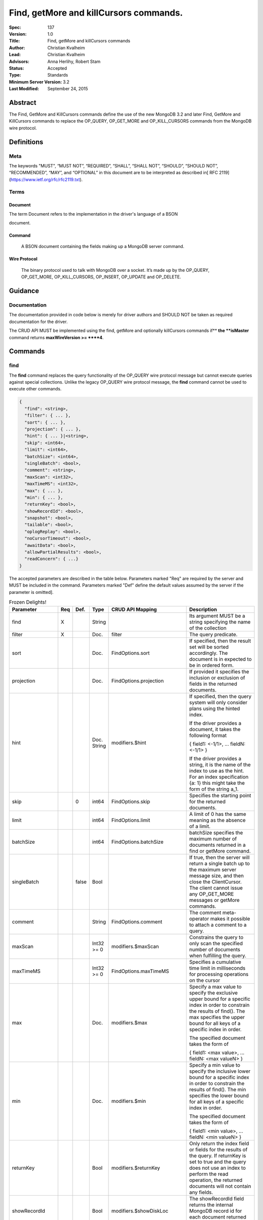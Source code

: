 .. role:: javascript(code)
  :language: javascript

=======================================
Find, getMore and killCursors commands.
=======================================

:Spec: 137
:Version: 1.0
:Title: Find, getMore and killCursors commands
:Author: Christian Kvalheim
:Lead: Christian Kvalheim
:Advisors: \Anna Herlihy, Robert Stam
:Status: Accepted
:Type: Standards
:Minimum Server Version: 3.2
:Last Modified: September 24, 2015

Abstract
========

The Find, GetMore and KillCursors commands define the use of the new MongoDB 3.2 and later Find, GetMore and KillCursors commands to replace the OP_QUERY, OP_GET_MORE and OP_KILL_CURSORS commands from the MongoDB wire protocol.

Definitions
===========

Meta
----

The keywords "MUST", “MUST NOT”, “REQUIRED”, “SHALL”, “SHALL NOT”, “SHOULD”, “SHOULD NOT”, “RECOMMENDED”, “MAY”, and “OPTIONAL” in this document are to be interpreted as described in[ RFC 2119](https://www.ietf.org/rfc/rfc2119.txt).

Terms
-----

Document
^^^^^^^^

The term Document refers to the implementation in the driver's language of a BSON

document.

Command
^^^^^^^

  A BSON document containing the fields making up a MongoDB server command.

Wire Protocol
^^^^^^^^^^^^^

  The binary protocol used to talk with MongoDB over a socket. It’s made up by the OP_QUERY, OP_GET_MORE, OP_KILL_CURSORS, OP_INSERT, OP_UPDATE and OP_DELETE.

Guidance
========

Documentation
-------------

The documentation provided in code below is merely for driver authors and SHOULD NOT be taken as required documentation for the driver.

The CRUD API MUST be implemented using the find, getMore and optionally killCursors commands if** **the **isMaster** command returns **maxWireVersion >= ****4**.

Commands
========

find
----

The **find** command replaces the query functionality of the OP_QUERY wire protocol message but cannot execute queries against special collections. Unlike the legacy OP_QUERY wire protocol message, the **find** command cannot be used to execute other commands.

.. code:: javascript

    {
      "find": <string>,
      "filter": { ... },
      "sort": { ... },
      "projection": { ... },
      "hint": { ... }|<string>,
      "skip": <int64>,
      "limit": <int64>,
      "batchSize": <int64>,
      "singleBatch": <bool>,
      "comment": <string>,
      "maxScan": <int32>,
      "maxTimeMS": <int32>,
      "max": { ... },
      "min": { ... },
      "returnKey": <bool>,
      "showRecordId": <bool>,
      "snapshot": <bool>,
      "tailable": <bool>,
      "oplogReplay": <bool>,
      "noCursorTimeout": <bool>,
      "awaitData": <bool>,
      "allowPartialResults": <bool>,
      "readConcern": { ...}
    }

The accepted parameters are described in the table below.  Parameters marked "Req" are required by the server and MUST be included in the command.  Parameters marked "Def" define the default values assumed by the server if the parameter is omitted].

.. list-table:: Frozen Delights!
   :widths: 15 15 15 15 15 30
   :header-rows: 1

   * - Parameter
     - Req
     - Def.
     - Type
     - CRUD API Mapping
     - Description
   * - find
     - X
     -
     - String
     -
     - Its argument MUST be a string specifying the name of the collection
   * - filter
     - X
     -
     - Doc.
     - filter
     - The query predicate.
   * - sort
     -
     -
     - Doc.
     - FindOptions.sort
     - If specified, then the result set will be sorted accordingly. The document is in expected to be in ordered form.
   * - projection
     -
     -
     - Doc.
     - FindOptions.projection
     - If provided it specifies the inclusion or exclusion of fields in the returned documents.
   * - hint
     -
     -
     - Doc.
       String
     - modifiers.$hint
     - If specified, then the query system will only consider plans using the hinted index.

       If the driver provides a document, it takes the following format

       { field1: <-1/1>, ... fieldN: <-1/1> }

       If the driver provides a string, it is the name of the index to use as the hint.  For an index specification {a: 1} this might take the form of the string a_1.
   * - skip
     -
     - 0
     - int64
     - FindOptions.skip
     - Specifies the starting point for the returned documents.
   * - limit
     -
     -
     - int64
     - FindOptions.limit
     - A limit of 0 has the same meaning as the absence of a limit.
   * - batchSize
     -
     -
     - int64
     - FindOptions.batchSize
     - batchSize specifies the maximum number of documents returned in a find or getMore command.
   * - singleBatch
     -
     - false
     - Bool
     -
     - If true, then the server will return a single batch up to the maximum server message size, and then close the ClientCursor. The client cannot issue any OP_GET_MORE messages or getMore commands.
   * - comment
     -
     -
     - String
     - FindOptions.comment
     - The comment meta-operator makes it possible to attach a comment to a query.
   * - maxScan
     -
     -
     - Int32 >= 0
     - modifiers.$maxScan
     - Constrains the query to only scan the specified number of documents when fulfilling the query.
   * - maxTimeMS
     -
     -
     - Int32 >= 0
     - FindOptions.maxTimeMS
     - Specifies a cumulative time limit in milliseconds for processing operations on the cursor
   * - max
     -
     -
     - Doc.
     - modifiers.$max
     - Specify a max value to specify the exclusive upper bound for a specific index in order to constrain the results of find(). The max specifies the upper bound for all keys of a specific index in order.

       The specified document takes the form of

       { field1: <max value>, ... fieldN: <max valueN> }
   * - min
     -
     -
     - Doc.
     - modifiers.$min
     - Specify a min value to specify the inclusive lower bound for a specific index in order to constrain the results of find(). The min specifies the lower bound for all keys of a specific index in order.

       The specified document takes the form of

       { field1: <min value>, ... fieldN: <min valueN> }
   * - returnKey
     -
     -
     - Bool
     - modifiers.$returnKey
     - Only return the index field or fields for the results of the query. If returnKey is set to true and the query does not use an index to perform the read operation, the returned documents will not contain any fields.
   * - showRecordId
     -
     -
     - Bool
     - modifiers.$showDiskLoc
     - The showRecordId field returns the internal MongoDB record id for each document returned by the query.
   * - snapshot
     -
     -
     - Bool
     - modifiers.$snapshot
     - The snapshot operator prevents the cursor from returning a document more than once because an intervening write operation.
   * - tailable
     -
     -
     - Bool
     - Set if FindOptions.cursorType is either CursorType.TAILABLE or CursorType.TAILABLE_AWAIT
     - Specify that find command MUST return a tailable cursor.

       Can only only be used if the find command is operating over a capped collections.
   * - oplogReplay
     -
     -
     - Bool
     - FindOptions.oplogReply
     - Internal replication use only.
   * - noCursorTimeout
     -
     -
     - Bool
     - FindOptions.noCursorTimeout
     - The server normally times out idle cursors after an inactivity period (10 minutes) to prevent excess memory use. Set this option to prevent that.
   * - awaitData
     -
     -
     - Bool
     - Set if FindOptions.cursorType is CursorType.TAILABLE_AWAIT
     - If True awaitData MUST have tailable. maxTimeMS on getMore can be used to control the amount of time the cursor waits for new documents before returning an empty result.
   * - allowPartialResults
     -
     -
     - Bool
     - FindOptions.allowPartialResults
     - Get partial results from a mongos if some shards are down (instead of throwing an error).

       Drivers MUST NOT send this field if the topology type is not 'Sharded'
   * - readConcern
     -
     -
     - Doc
     - N/A

       MAY be set on CRUD specification (see readConcern specification for details)
     - Allows driver to specify if the query should be performed against a specific snapshot view of the documents in a collection. (N.B. this is not the same as the "snapshot" option, above.)

       The readConcern option takes the following document specification.
       {
         level: "[majority|local]",
       }

       level: “local” is the default, if no level is explicitly specified.
       level: “local” means to do a read with no snapshot; this is the behavior of reads in 3.0 and prior versions of MongoDB.
       level: “majority” means to do a read from the latest committed snapshot known to the server  (which could be stale).


For a successful command, the document returned from the server has the following format:

{

  "cursor": {

    "id": <int64>,

    "ns": <string>,

    "firstBatch": [

      ...

]

  },

  "ok": 1

  }

Special Collection names
^^^^^^^^^^^^^^^^^^^^^^^^

The find command **does not support querying on system collections**, so if drivers are using any system collections instead of the inprog, killop, unlock, etc. commands they SHOULD default to using the old-style OP_QUERY.

Any driver that provides helpers for any of the special collections below SHOULD use the replacement commands if **ismaster.maxWireVersion >= 4** or higher.

<table>
  <tr>
    <td>Special collection name</td>
    <td>Replacement Command</td>
  </tr>
  <tr>
    <td>$cmd.sys.inprog</td>
    <td>currentOp</td>
  </tr>
  <tr>
    <td>$cmd.sys.unlock</td>
    <td>fsyncUnlock</td>
  </tr>
  <tr>
    <td><database>.system.indexes</td>
    <td>listIndexes</td>
  </tr>
  <tr>
    <td><database>.system.namespaces</td>
    <td>listCollections</td>
  </tr>
</table>


Exhaust
^^^^^^^

The **find** command does not support the exhaust flag from **OP_QUERY**. Drivers that support exhaust MUST fallback to existing **OP_QUERY** wire protocol messages.

Interactions with OP_QUERY
^^^^^^^^^^^^^^^^^^^^^^^^^^

When sending a find operation as a find command rather than a legacy **OP_QUERY** find only the **slaveOk** flag is honored of the flags available in the **flag** field on the wire protocol.

For the **find**, **getMore** and **killCursors** commands the **numberToReturn** field SHOULD be -1. To execute **find** commands against a secondary the driver MUST set the **slaveOk** bit for the **find** command to successfully execute.

If the **slaveOk** flag was set on the **find** command it MUST be set on subsequent **getMore** commands for the same cursor. Same for cursors that were initialized with other commands, such as aggregate.

More detailed information about the interaction of the **slaveOk** with **OP_QUERY** can be found in the Server Selection Spec.



[https://github.com/mongodb/specifications/blob/master/source/server-selection/server-selection.rst#passing-read-preference-to-mongos](https://github.com/mongodb/specifications/blob/master/source/server-selection/server-selection.rst#passing-read-preference-to-mongos)

Behavior of Limit, skip and batchSize
^^^^^^^^^^^^^^^^^^^^^^^^^^^^^^^^^^^^^

The new **find** command has different semantics to the existing 3.0 and earlier **OP_QUERY** wire protocol message. The **limit** field is a hard limit on the total number of documents returned by the cursor no matter what **batchSize** is provided.

Once the limit on the cursor has been reached the server will destroy the cursor and return a **cursorId** of **0** in the **OP_REPLY**. This differs from existing **OP_QUERY** behavior where there is no server side concept of limit and where the driver **MUST** keep track of the limit on the client side and **MUST** send a **OP_KILLCURSORS** wire protocol message when it limit is reached.

If there are not enough documents in the cursor to fulfill the **limit** defined, the cursor runs to exhaustion and is closed, returning a cursorId of 0 to the client.

Below are are some examples of using **limit**, **skip** and **batchSize**.

We have 100 documents in the collection **t**. We execute the following **find** command in the shell.

var b = db.runCommand({find:"t", limit:20, batchSize:10});

db.runCommand({getMore:b.cursor.id, collection:"t", batchSize:20});

The **find** command executes and returns the first 10 results. The **getMore** command returns the final 10 results reaching the **limit** of 20 documents.

The **skip** option works in the same way as the current **OP_QUERY** starting the cursor after skipping **n** number of documents of the query.

var b = db.runCommand({find:"t", limit:20, batchSize:10, skip:85});

db.runCommand({getMore:b.cursor.id, collection:"t", batchSize:20});

The **find** command returns the documents 86-95 and the **getMore** returns the last 5 documents.

Mapping OP_QUERY behavior to the find command limit and batchSize fields
^^^^^^^^^^^^^^^^^^^^^^^^^^^^^^^^^^^^^^^^^^^^^^^^^^^^^^^^^^^^^^^^^^^^^^^^

The way that limit, batchSize and singleBatch are defined for the find command differs from how these were specified in OP_QUERY and the CRUD spec.  The following  mappings from legacy definitions MUST be performed for the find command.

<table>
  <tr>
    <td>Value</td>
    <td>Translates to</td>
    <td>Description</td>
  </tr>
  <tr>
    <td>limit < 0</td>
    <td>limit = Math.abs(limit)
singleBatch = true</td>
    <td>Negative values for limit is not allowed</td>
  </tr>
  <tr>
    <td>limit == 0</td>
    <td>Omit limit from command</td>
    <td>Returns all document available for the query.</td>
  </tr>
  <tr>
    <td>limit > 0</td>
    <td>N/A</td>
    <td></td>
  </tr>
  <tr>
    <td>batchSize < 0</td>
    <td>batchSize = Math.abs(batchSize)
singleBatch= true</td>
    <td>Negative values for batchSize is not allowed</td>
  </tr>
  <tr>
    <td>batchSize == 0</td>
    <td>Omit batchSize from command</td>
    <td>Allow server to apply the default batchSize.</td>
  </tr>
  <tr>
    <td>batchSize > 0</td>
    <td>N/A</td>
    <td></td>
  </tr>
</table>


BatchSize of 1
^^^^^^^^^^^^^^

In 3.2 a batchSize of 1 means return a single document for the find command and it will not destroy the cursor after the first batch of documents are returned. Given a query returning 4 documents the number of commands issues will be.

1. **find** command with batchSize=1

2. **getMore** command with batchSize=1

3. **getMore** command with batchSize=1

4. **getMore** command with batchSize=1

The driver **SHOULD NOT attempt to emulate the behavior seen in 3.0 or earlier** as the new find command enables the user expected behavior of allowing the first result to contain a single document when specifying batchSize=1.

Tailable cursors
^^^^^^^^^^^^^^^^

Tailable cursors have some fundamental changes compared to the existing **OP_QUERY** implementation. To create a tailable cursor you execute the following command:

var b = db.runCommand({

find:"t",

tailable: true });

To create a tailable cursor with **tailable** and **awaitData**, execute the following command:

var b = db.runCommand({

find:"t",

tailable: true,

awaitData: true });

If **maxTimeMS** is not set in FindOptions, the driver SHOULD refrain from setting **maxTimeMS** on the **find** or **getMore** commands issued by the driver and allow the server to use its internal default value for **maxTimeMS**.

Semantics of maxTimeMS for a Driver
^^^^^^^^^^^^^^^^^^^^^^^^^^^^^^^^^^^

In the case of  a **non-tailable cursor query** OR **a tailable cursor query with awaitData == false**, the driver MUST set maxTimeMS on the **find** command and MUST NOT set maxTimeMS on the **getMore** command.

In the case of **a tailable cursor with awaitData == true**, the driver MUST set maxTimeMS on both the** find** and subsequent **getMore** commands.

getMore
-------

The **getMore** command replaces the **OP_GET_MORE** wire protocol message. The query flags passed to OP_QUERY for a getMore command MUST be slave_ok=True when sent to a secondary. The OP_QUERY namespace MUST be the same as for the **find** and **killCursors** commands. The command takes the following object.

{

  "getMore": <int64>,

  "collection": <string>,

  "batchSize": <int64>,

  "maxTimeMS": <int32>

}

The accepted parameters are described in the table below.

<table>
  <tr>
    <td>Parameter</td>
    <td>Req</td>
    <td>Type</td>
    <td>Description</td>
  </tr>
  <tr>
    <td>getMore</td>
    <td>X</td>
    <td>int64</td>
    <td>Specifies the cursorid of the ClientCursor that this getMore should exercise.</td>
  </tr>
  <tr>
    <td>collection</td>
    <td>X</td>
    <td>String</td>
    <td>The name of the collection on which the query is operating.</td>
  </tr>
  <tr>
    <td>batchSize</td>
    <td></td>
    <td>Int32
> 0</td>
    <td>Indicates how many results should be returned in the next batch to the client. Errors if zero or negative.</td>
  </tr>
  <tr>
    <td>maxTimeMS</td>
    <td></td>
    <td>Int32
>= 0</td>
    <td>If not set, the server defaults to it’s internal maxTimeMS setting.

Please see the "Semantics of maxTimeMS" section for more details.
</td>
  </tr>
</table>


On success, the getMore command will return the following:

{

  "cursor": {

"id": <int64>,

"ns": <string>,

"nextBatch": [

  ...

]

},

"ok": 1

  }

killCursors
-----------

The **killCursors** command replaces the **OP_KILL_CURSORS** wire protocol message. The OP_QUERY namespace MUST be the same as for the **find** and **getMore** commands. The **killCursors** command is optional to implement in **MongoDB 3.2**.

{

  "killCursors": <string>,

  "cursors": [

<cursor id 1>

<cursor id 2>,

…

<cursor id n>

    ]

}

The accepted parameters are described in the table below. The query flags passed to OP_QUERY for a killCursors command MUST be slave_ok=True when sent to a secondary.

<table>
  <tr>
    <td>Parameter</td>
    <td>Req</td>
    <td>Type</td>
    <td>Description</td>
  </tr>
  <tr>
    <td>killCursors</td>
    <td>X</td>
    <td>String</td>
    <td>The collection name used in the find command that created this cursor.</td>
  </tr>
  <tr>
    <td>cursors</td>
    <td>X</td>
    <td>Array of int64’s</td>
    <td>An array of one or more cursorId’s</td>
  </tr>
</table>


The command response will be as follows:

{

  "cursorsKilled": [

<cursor id 1>

<cursor id 2>,

…

<cursor id n>

    ],

    "cursorsNotFound": [

<cursor id 1>

<cursor id 2>,

…

<cursor id n>

    ],

"cursorsAlive": [

<cursor id 1>

<cursor id 2>,

…

<cursor id n>

],

ok: 1

}

The **cursorsAlive** array contain cursors that were not possible to kill. The information SHOULD be ignored by the driver.

Difference from 3.0 OP_KILL_CURSORS
^^^^^^^^^^^^^^^^^^^^^^^^^^^^^^^^^^^

One of the differences with the new **killCursors** command compared to the **OP_KILL_CURSORS** wire protocol message is that the **killCursors** command returns a response while the **OP_KILL_CURSORS** wire protocol does not.

OP_REPLY Notes

The **OP_REPLY** message has the following general structure.

struct {

    int32     messageLength; // total message size, including

                             // this
    int32     requestID;     // identifier for this message
    int32     responseTo;    // requestID from the original

                             // request(used in reponses from db)
    int32     opCode;        // request type - see table below

    int32     responseFlags; // bit vector - see details below
    int64     cursorID;      // cursor id if client needs to do

                             // get more's
    int32     startingFrom;  // where in the cursor this reply is

                             // starting
    int32     numberReturned; // number of documents in the reply
    document* documents;      // documents
}

For the **find**, **getMore** and **killCursors** MongoDB returns a single document meaning **numberReturned** is set to **1**. This is in contrast to MongoDB 3.0 and earlier where a **OP_QUERY** query will set **numberReturned** to >= 0.

A driver MUST deserialize the command result and extract the **firstBatch** and **nextBatch** arrays for the **find** and **getMore** commands to access the returned documents.

The result from the **killCursors** command MAY be safely ignored.

If the driver supports returning **raw** BSON buffers instead of deserialized documents there might be a need to be able to partially deserialize documents to be able to efficiently provide the behavior in comparison to existing **OP_QUERY** queryresults.

Errors
======

The **find** and **getMore** commands will report errors using the standard mechanism: an "ok: 0" field paired with “errmsg” and “code” fields. See below for example error responses:

> db.runCommand({find: "t", sort: {padding: -1}})

{

  "errmsg" : "exception: Executor error: Overflow sort stage buffered data usage of 41630570 bytes exceeds internal limit of 33554432 bytes",

  "code" : 28616,

  "ok" : 0

}

> db.runCommand({find: "t", foo: "bar"})

{

  "ok" : 0,

  "errmsg" : "Failed to parse: { find: \"t\", foo: \"bar\" }. Unrecognized field 'foo'.",

  "code" : 2

}

Like other commands, the find and getMore commands will not use the OP_REPLY response flags[ documented here](http://docs.mongodb.org/meta-driver/latest/legacy/mongodb-wire-protocol/#op-reply).

FAQ
===

Changes in error handling for 3.2 tailable cursor
-------------------------------------------------

Tailable cursors pointing to documents in a capped collection that get overwritten will return a zero document result in MongoDB 3.0 or earlier but will return an error in MongoDB 3.2

Explain command
---------------

There is no equivalent of the $explain modifier in the find command. The driver SHOULD use the **explain** command. Information about the command can be found at.

[http://docs.mongodb.org/manual/reference/command/explain/](http://docs.mongodb.org/manual/reference/command/explain/)

ReadPreference and Mongos
-------------------------

The **find** command does not include a readPreference field. To pass a readPreference to a **mongos** use the **$readPreference** field and format your command as.

{$query: {find: ‘.....}, $readPreference: {}}

This format is general for all commands when executing against a Mongos proxy.

More in depth information about passing read preferences to Mongos can be found in the Server Selection Specification.

[https://github.com/mongodb/specifications/blob/master/source/server-selection/server-selection.rst#passing-read-preference-to-mongos](https://github.com/mongodb/specifications/blob/master/source/server-selection/server-selection.rst#passing-read-preference-to-mongos)
